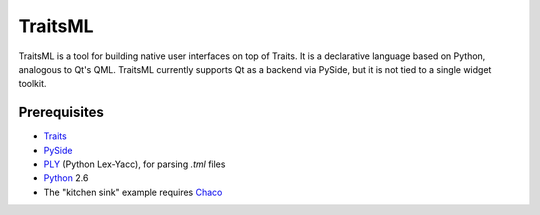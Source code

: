 ========
TraitsML
========

TraitsML is a tool for building native user interfaces on top of Traits.
It is a declarative language based on Python, analogous to Qt's QML.
TraitsML currently supports Qt as a backend via PySide,
but it is not tied to a single widget toolkit. 

Prerequisites
-------------
* `Traits <https://github.com/enthought/traits>`_
* `PySide <http://www.pyside.org/>`_
* `PLY <http://www.dabeaz.com/ply/>`_ (Python Lex-Yacc),
  for parsing *.tml* files
* `Python <http://python.org/>`_ 2.6
* The "kitchen sink" example requires 
  `Chaco <https://github.com/enthought/chaco>`_
